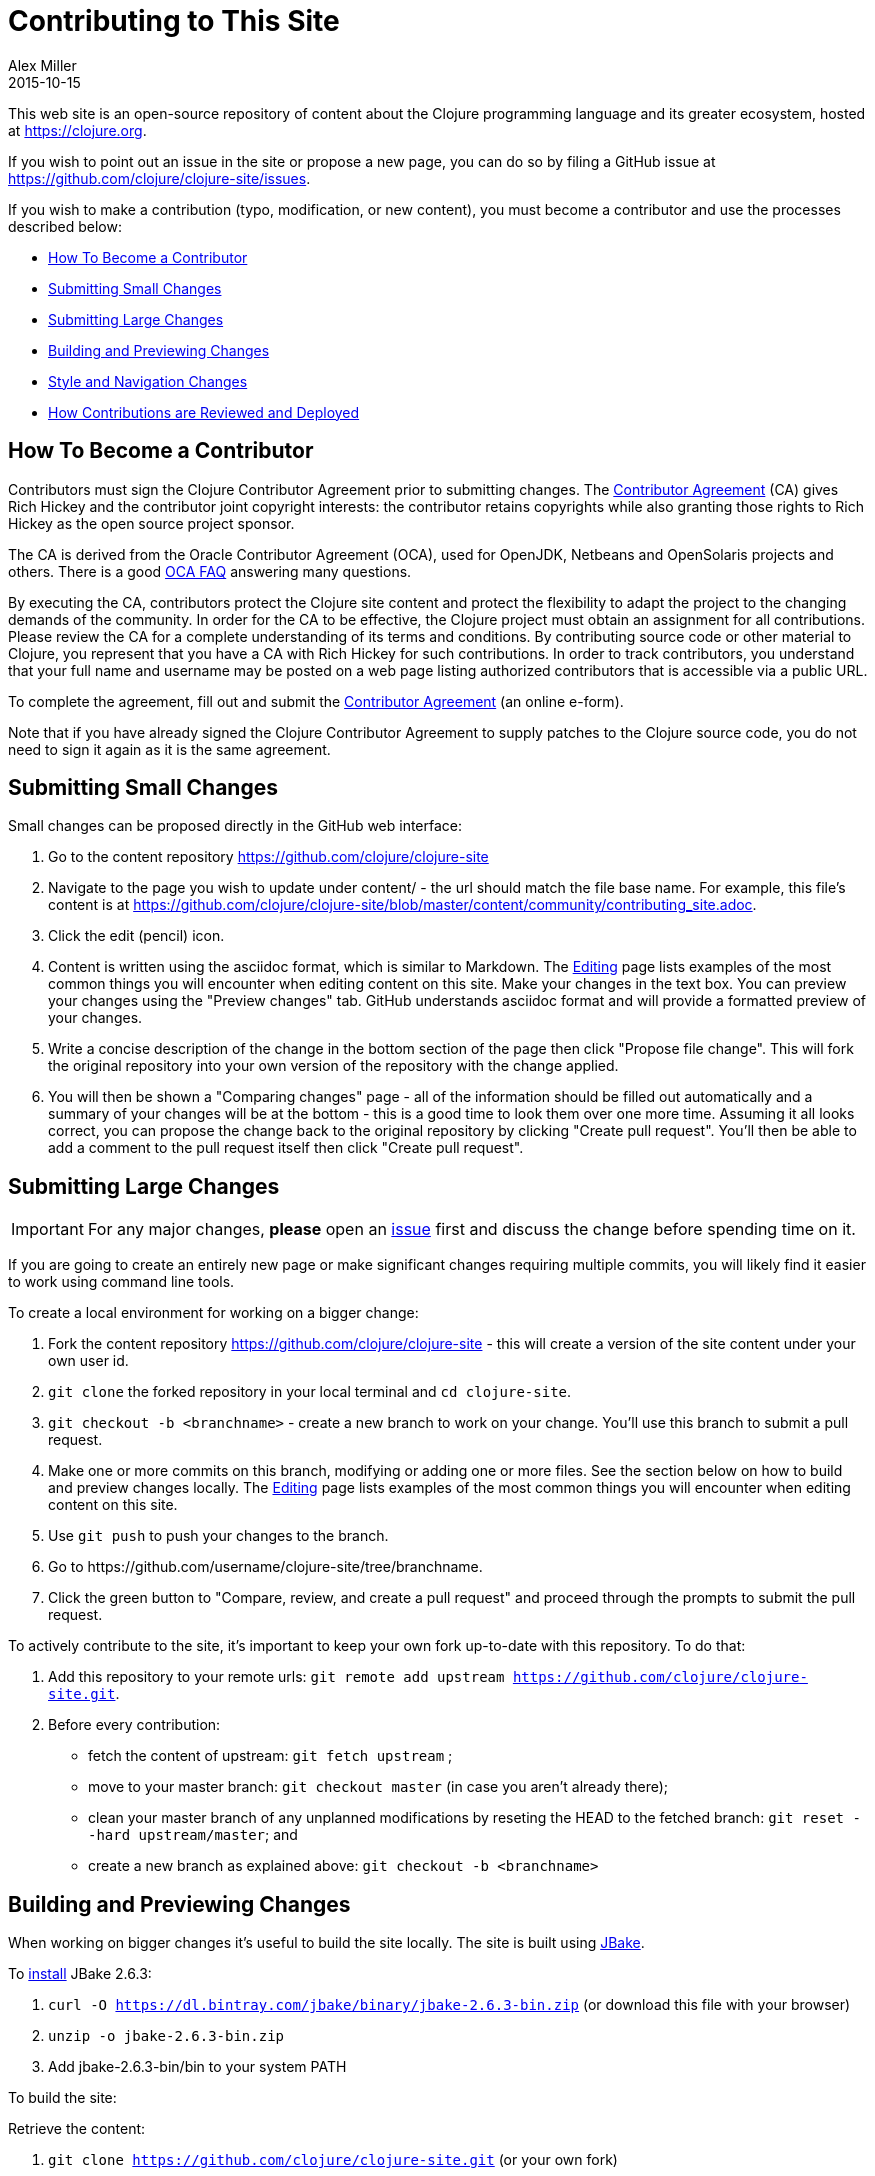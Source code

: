 = Contributing to This Site
Alex Miller
2015-10-15
:type: community
:toc: macro
:icons: font

ifdef::env-github,env-browser[:outfilesuffix: .adoc]

This web site is an open-source repository of content about the Clojure programming language and its greater ecosystem, hosted at https://clojure.org.

If you wish to point out an issue in the site or propose a new page, you can do so by filing a GitHub issue at https://github.com/clojure/clojure-site/issues.

If you wish to make a contribution (typo, modification, or new content), you must become a contributor and use the processes described below:

* <<contributing_site#contributor,How To Become a Contributor>>
* <<contributing_site#minor,Submitting Small Changes>>
* <<contributing_site#major,Submitting Large Changes>>
* <<contributing_site#build,Building and Previewing Changes>>
* <<contributing_site#style,Style and Navigation Changes>>
* <<contributing_site#review,How Contributions are Reviewed and Deployed>>


[[contributor]]
== How To Become a Contributor

Contributors must sign the Clojure Contributor Agreement prior to submitting changes. The https://secure.echosign.com/public/hostedForm?formid=95YMDL576B336E[Contributor Agreement] (CA) gives Rich Hickey and the contributor joint copyright interests: the contributor retains copyrights while also granting those rights to Rich Hickey as the open source project sponsor.

The CA is derived from the Oracle Contributor Agreement (OCA), used for OpenJDK, Netbeans and OpenSolaris projects and others. There is a good http://www.oracle.com/technetwork/oca-faq-405384.pdf[OCA FAQ] answering many questions.

By executing the CA, contributors protect the Clojure site content and protect the flexibility to adapt the project to the changing demands of the community. In order for the CA to be effective, the Clojure project must obtain an assignment for all contributions. Please review the CA for a complete understanding of its terms and conditions. By contributing source code or other material to Clojure, you represent that you have a CA with Rich Hickey for such contributions. In order to track contributors, you understand that your full name and username may be posted on a web page listing authorized contributors that is accessible via a public URL.

To complete the agreement, fill out and submit the  https://secure.echosign.com/public/hostedForm?formid=95YMDL576B336E[Contributor Agreement] (an online e-form).

Note that if you have already signed the Clojure Contributor Agreement to supply patches to the Clojure source code, you do not need to sign it again as it is the same agreement.

[[minor]]
== Submitting Small Changes

Small changes can be proposed directly in the GitHub web interface:

. Go to the content repository https://github.com/clojure/clojure-site
. Navigate to the page you wish to update under content/ - the url should match the file base name. For example, this file's content is at https://github.com/clojure/clojure-site/blob/master/content/community/contributing_site.adoc.
. Click the edit (pencil) icon.
. Content is written using the asciidoc format, which is similar to Markdown. The <<editing#,Editing>> page lists examples of the most common things you will encounter when editing content on this site. Make your changes in the text box. You can preview your changes using the "Preview changes" tab. GitHub understands asciidoc format and will provide a formatted preview of your changes.
. Write a concise description of the change in the bottom section of the page then click "Propose file change". This will fork the original repository into your own version of the repository with the change applied.
. You will then be shown a "Comparing changes" page - all of the information should be filled out automatically and a summary of your changes will be at the bottom - this is a good time to look them over one more time. Assuming it all looks correct, you can propose the change back to the original repository by clicking "Create pull request". You'll then be able to add a comment to the pull request itself then click "Create pull request".

[[major]]
== Submitting Large Changes

IMPORTANT: For any major changes, *please* open an https://github.com/clojure/clojure-site/issues[issue] first and discuss the change before spending time on it.

If you are going to create an entirely new page or make significant changes requiring multiple commits, you will likely find it easier to work using command line tools.

To create a local environment for working on a bigger change:

. Fork the content repository https://github.com/clojure/clojure-site - this will create a version of the site content under your own user id.
. `git clone` the forked repository in your local terminal and `cd clojure-site`.
. `git checkout -b <branchname>` - create a new branch to work on your change. You'll use this branch to submit a pull request.
. Make one or more commits on this branch, modifying or adding one or more files. See the section below on how to build and preview changes locally. The <<editing#,Editing>> page lists examples of the most common things you will encounter when editing content on this site.
. Use `git push` to push your changes to the branch.
. Go to pass:[https://github.com/username/clojure-site/tree/branchname].
. Click the green button to "Compare, review, and create a pull request" and proceed through the prompts to submit the pull request.

To actively contribute to the site, it's important to keep your own fork up-to-date with this repository. To do that:

. Add this repository to your remote urls: `git remote add upstream https://github.com/clojure/clojure-site.git`.
. Before every contribution:
   - fetch the content of upstream: `git fetch upstream` ;
   - move to your master branch: `git checkout master` (in case you aren't already there);
   - clean your master branch of any unplanned modifications by reseting the HEAD to the fetched branch: `git reset --hard upstream/master`; and
   - create a new branch as explained above: `git checkout -b <branchname>`

[[build]]
== Building and Previewing Changes

When working on bigger changes it's useful to build the site locally. The site is built using http://jbake.org/[JBake].

To https://jbake.org/docs/2.6.3/#installation[install] JBake 2.6.3:

. `curl -O https://dl.bintray.com/jbake/binary/jbake-2.6.3-bin.zip` (or download this file with your browser)
. `unzip -o jbake-2.6.3-bin.zip`
. Add jbake-2.6.3-bin/bin to your system PATH

To build the site:

Retrieve the content:

. `git clone https://github.com/clojure/clojure-site.git` (or your own fork)
. `cd clojure-site`

Retrieve and install the current theme assets (these don't change very often so you don't need to do this every time):

. `curl -O https://clojure.org/clojuretheme.zip` (or download this file with your browser to the clojure-site directory)
. `unzip -o clojuretheme.zip`

Generate the pages:

. `jbake` - this will create the static site in the output directory
. To view the static files, open `output/index` in your browser
. To view a live preview, run `jbake -s` and go to http://localhost:8820/index

[[style]]
== Style and Navigation Changes

We are not currently looking for changes in the overall site styling, navigation, or infrastructure. There is ongoing work in that area that will be visible in the near future.

If you have an issue in these areas, please open an https://github.com/clojure/clojure-site/issues[issue] rather than a pull request.

[[review]]
== How Contributions are Reviewed and Deployed

After submitting a pull request, a contribution will be waiting for review.

For each pull request, one more of the reviewers will take action:

* Mark the comment with the Reviewed label. This indicates the reviewer approves of the changes and requests that an Editor merges those changes.
* Comment on the pull request suggesting additional changes. You may address these changes with further commits on your local branch.
* Close the pull request with a comment indicating why the change is not appropriate.

== Thanks!

Thanks for your contributions!

== Terms of Use

Copyright © 2015 Rich Hickey and contributors

All documentation contained in this repository is licensed by Rich Hickey under the http://www.eclipse.org/legal/epl-v10.html[Eclipse Public License v1.0] unless otherwise noted.
